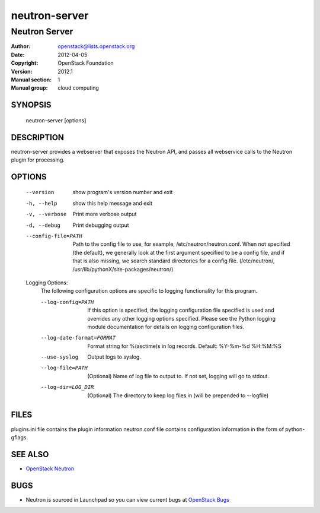 ==============
neutron-server
==============

--------------
Neutron Server
--------------

:Author: openstack@lists.openstack.org
:Date:   2012-04-05
:Copyright: OpenStack Foundation
:Version: 2012.1
:Manual section: 1
:Manual group: cloud computing

SYNOPSIS
========

  neutron-server [options]

DESCRIPTION
===========

neutron-server provides a webserver that exposes the Neutron API, and
passes all webservice calls to the Neutron plugin for processing.

OPTIONS
=======

  --version             show program's version number and exit
  -h, --help            show this help message and exit
  -v, --verbose         Print more verbose output
  -d, --debug           Print debugging output
  --config-file=PATH    Path to the config file to use, for example,
                        /etc/neutron/neutron.conf. When not specified
                        (the default), we generally look at the first argument
                        specified to be a config file, and if that is also
                        missing, we search standard directories for a config
                        file. (/etc/neutron/,
                        /usr/lib/pythonX/site-packages/neutron/)

  Logging Options:
    The following configuration options are specific to logging
    functionality for this program.

    --log-config=PATH   If this option is specified, the logging configuration
                        file specified is used and overrides any other logging
                        options specified. Please see the Python logging
                        module documentation for details on logging
                        configuration files.
    --log-date-format=FORMAT
                        Format string for %(asctime)s in log records. Default:
                        %Y-%m-%d %H:%M:%S
    --use-syslog        Output logs to syslog.
    --log-file=PATH     (Optional) Name of log file to output to. If not set,
                        logging will go to stdout.
    --log-dir=LOG_DIR   (Optional) The directory to keep log files in (will be
                        prepended to --logfile)

FILES
========

plugins.ini file contains the plugin information
neutron.conf file contains configuration information in the form of python-gflags.

SEE ALSO
========

* `OpenStack Neutron <http://neutron.openstack.org>`__

BUGS
====

* Neutron is sourced in Launchpad so you can view current bugs at `OpenStack Bugs <https://bugs.launchpad.net/neutron>`__


